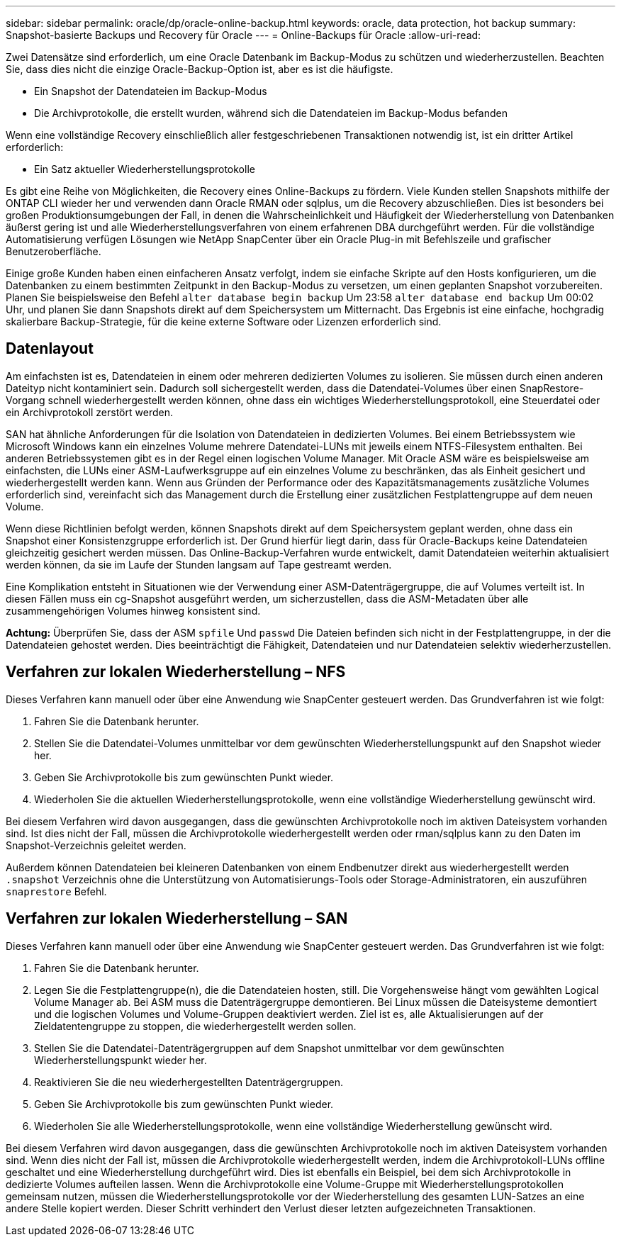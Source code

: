 ---
sidebar: sidebar 
permalink: oracle/dp/oracle-online-backup.html 
keywords: oracle, data protection, hot backup 
summary: Snapshot-basierte Backups und Recovery für Oracle 
---
= Online-Backups für Oracle
:allow-uri-read: 


[role="lead"]
Zwei Datensätze sind erforderlich, um eine Oracle Datenbank im Backup-Modus zu schützen und wiederherzustellen. Beachten Sie, dass dies nicht die einzige Oracle-Backup-Option ist, aber es ist die häufigste.

* Ein Snapshot der Datendateien im Backup-Modus
* Die Archivprotokolle, die erstellt wurden, während sich die Datendateien im Backup-Modus befanden


Wenn eine vollständige Recovery einschließlich aller festgeschriebenen Transaktionen notwendig ist, ist ein dritter Artikel erforderlich:

* Ein Satz aktueller Wiederherstellungsprotokolle


Es gibt eine Reihe von Möglichkeiten, die Recovery eines Online-Backups zu fördern. Viele Kunden stellen Snapshots mithilfe der ONTAP CLI wieder her und verwenden dann Oracle RMAN oder sqlplus, um die Recovery abzuschließen. Dies ist besonders bei großen Produktionsumgebungen der Fall, in denen die Wahrscheinlichkeit und Häufigkeit der Wiederherstellung von Datenbanken äußerst gering ist und alle Wiederherstellungsverfahren von einem erfahrenen DBA durchgeführt werden. Für die vollständige Automatisierung verfügen Lösungen wie NetApp SnapCenter über ein Oracle Plug-in mit Befehlszeile und grafischer Benutzeroberfläche.

Einige große Kunden haben einen einfacheren Ansatz verfolgt, indem sie einfache Skripte auf den Hosts konfigurieren, um die Datenbanken zu einem bestimmten Zeitpunkt in den Backup-Modus zu versetzen, um einen geplanten Snapshot vorzubereiten. Planen Sie beispielsweise den Befehl `alter database begin backup` Um 23:58 `alter database end backup` Um 00:02 Uhr, und planen Sie dann Snapshots direkt auf dem Speichersystem um Mitternacht. Das Ergebnis ist eine einfache, hochgradig skalierbare Backup-Strategie, für die keine externe Software oder Lizenzen erforderlich sind.



== Datenlayout

Am einfachsten ist es, Datendateien in einem oder mehreren dedizierten Volumes zu isolieren. Sie müssen durch einen anderen Dateityp nicht kontaminiert sein. Dadurch soll sichergestellt werden, dass die Datendatei-Volumes über einen SnapRestore-Vorgang schnell wiederhergestellt werden können, ohne dass ein wichtiges Wiederherstellungsprotokoll, eine Steuerdatei oder ein Archivprotokoll zerstört werden.

SAN hat ähnliche Anforderungen für die Isolation von Datendateien in dedizierten Volumes. Bei einem Betriebssystem wie Microsoft Windows kann ein einzelnes Volume mehrere Datendatei-LUNs mit jeweils einem NTFS-Filesystem enthalten. Bei anderen Betriebssystemen gibt es in der Regel einen logischen Volume Manager. Mit Oracle ASM wäre es beispielsweise am einfachsten, die LUNs einer ASM-Laufwerksgruppe auf ein einzelnes Volume zu beschränken, das als Einheit gesichert und wiederhergestellt werden kann. Wenn aus Gründen der Performance oder des Kapazitätsmanagements zusätzliche Volumes erforderlich sind, vereinfacht sich das Management durch die Erstellung einer zusätzlichen Festplattengruppe auf dem neuen Volume.

Wenn diese Richtlinien befolgt werden, können Snapshots direkt auf dem Speichersystem geplant werden, ohne dass ein Snapshot einer Konsistenzgruppe erforderlich ist. Der Grund hierfür liegt darin, dass für Oracle-Backups keine Datendateien gleichzeitig gesichert werden müssen. Das Online-Backup-Verfahren wurde entwickelt, damit Datendateien weiterhin aktualisiert werden können, da sie im Laufe der Stunden langsam auf Tape gestreamt werden.

Eine Komplikation entsteht in Situationen wie der Verwendung einer ASM-Datenträgergruppe, die auf Volumes verteilt ist. In diesen Fällen muss ein cg-Snapshot ausgeführt werden, um sicherzustellen, dass die ASM-Metadaten über alle zusammengehörigen Volumes hinweg konsistent sind.

*Achtung:* Überprüfen Sie, dass der ASM `spfile` Und `passwd` Die Dateien befinden sich nicht in der Festplattengruppe, in der die Datendateien gehostet werden. Dies beeinträchtigt die Fähigkeit, Datendateien und nur Datendateien selektiv wiederherzustellen.



== Verfahren zur lokalen Wiederherstellung – NFS

Dieses Verfahren kann manuell oder über eine Anwendung wie SnapCenter gesteuert werden. Das Grundverfahren ist wie folgt:

. Fahren Sie die Datenbank herunter.
. Stellen Sie die Datendatei-Volumes unmittelbar vor dem gewünschten Wiederherstellungspunkt auf den Snapshot wieder her.
. Geben Sie Archivprotokolle bis zum gewünschten Punkt wieder.
. Wiederholen Sie die aktuellen Wiederherstellungsprotokolle, wenn eine vollständige Wiederherstellung gewünscht wird.


Bei diesem Verfahren wird davon ausgegangen, dass die gewünschten Archivprotokolle noch im aktiven Dateisystem vorhanden sind. Ist dies nicht der Fall, müssen die Archivprotokolle wiederhergestellt werden oder rman/sqlplus kann zu den Daten im Snapshot-Verzeichnis geleitet werden.

Außerdem können Datendateien bei kleineren Datenbanken von einem Endbenutzer direkt aus wiederhergestellt werden `.snapshot` Verzeichnis ohne die Unterstützung von Automatisierungs-Tools oder Storage-Administratoren, ein auszuführen `snaprestore` Befehl.



== Verfahren zur lokalen Wiederherstellung – SAN

Dieses Verfahren kann manuell oder über eine Anwendung wie SnapCenter gesteuert werden. Das Grundverfahren ist wie folgt:

. Fahren Sie die Datenbank herunter.
. Legen Sie die Festplattengruppe(n), die die Datendateien hosten, still. Die Vorgehensweise hängt vom gewählten Logical Volume Manager ab. Bei ASM muss die Datenträgergruppe demontieren. Bei Linux müssen die Dateisysteme demontiert und die logischen Volumes und Volume-Gruppen deaktiviert werden. Ziel ist es, alle Aktualisierungen auf der Zieldatentengruppe zu stoppen, die wiederhergestellt werden sollen.
. Stellen Sie die Datendatei-Datenträgergruppen auf dem Snapshot unmittelbar vor dem gewünschten Wiederherstellungspunkt wieder her.
. Reaktivieren Sie die neu wiederhergestellten Datenträgergruppen.
. Geben Sie Archivprotokolle bis zum gewünschten Punkt wieder.
. Wiederholen Sie alle Wiederherstellungsprotokolle, wenn eine vollständige Wiederherstellung gewünscht wird.


Bei diesem Verfahren wird davon ausgegangen, dass die gewünschten Archivprotokolle noch im aktiven Dateisystem vorhanden sind. Wenn dies nicht der Fall ist, müssen die Archivprotokolle wiederhergestellt werden, indem die Archivprotokoll-LUNs offline geschaltet und eine Wiederherstellung durchgeführt wird. Dies ist ebenfalls ein Beispiel, bei dem sich Archivprotokolle in dedizierte Volumes aufteilen lassen. Wenn die Archivprotokolle eine Volume-Gruppe mit Wiederherstellungsprotokollen gemeinsam nutzen, müssen die Wiederherstellungsprotokolle vor der Wiederherstellung des gesamten LUN-Satzes an eine andere Stelle kopiert werden. Dieser Schritt verhindert den Verlust dieser letzten aufgezeichneten Transaktionen.
